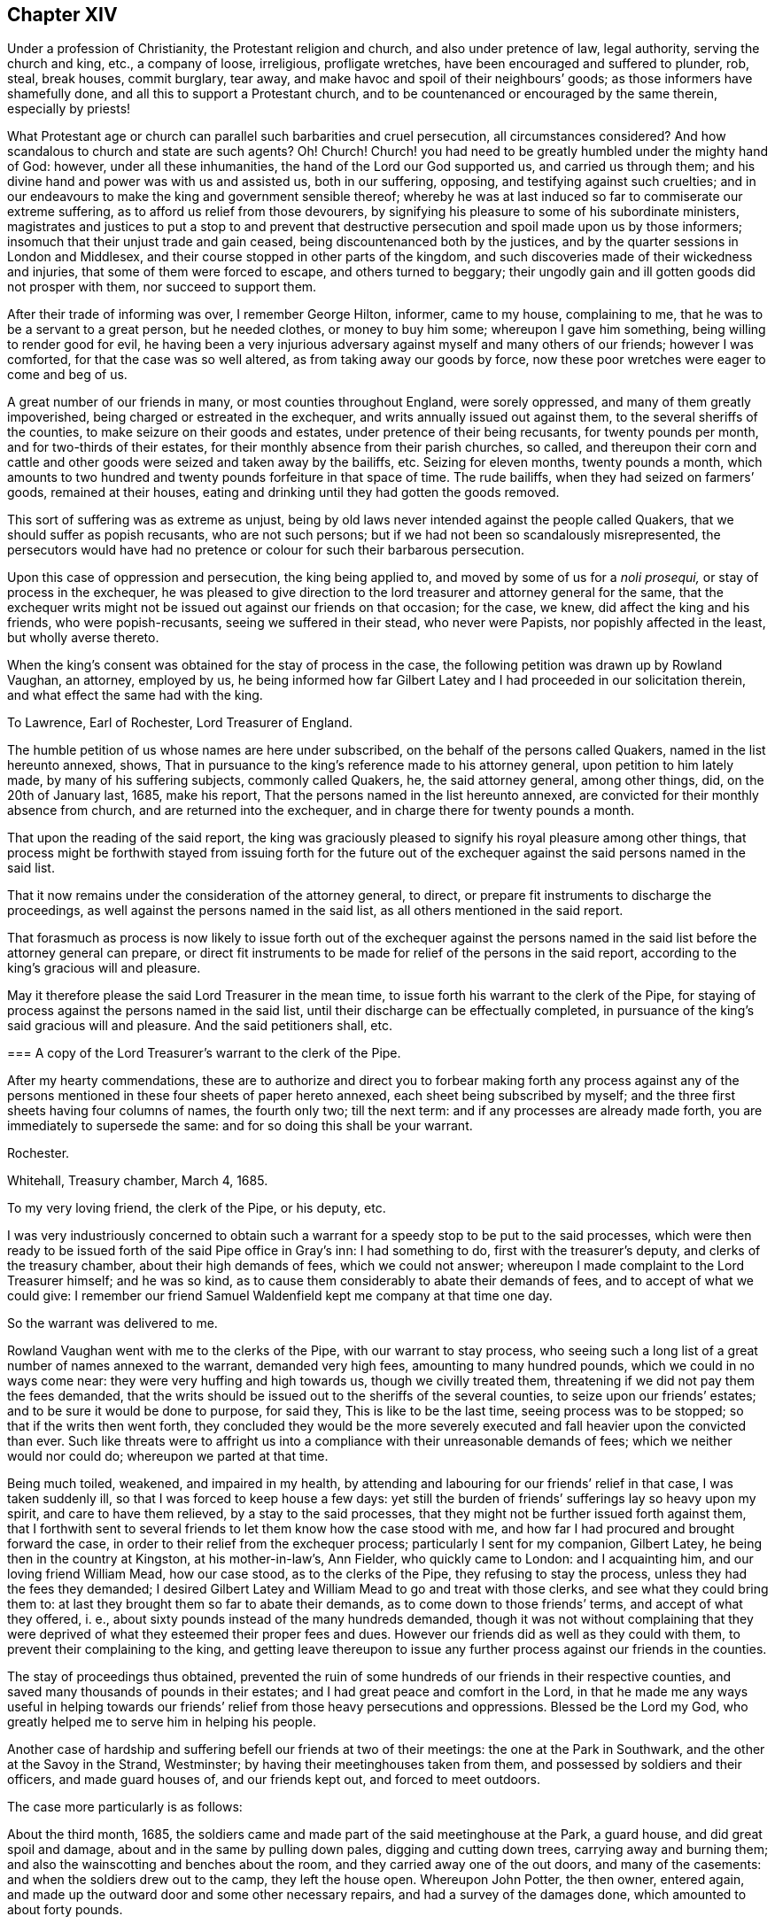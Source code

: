 == Chapter XIV

Under a profession of Christianity, the Protestant religion and church,
and also under pretence of law, legal authority, serving the church and king, etc.,
a company of loose, irreligious, profligate wretches,
have been encouraged and suffered to plunder, rob, steal, break houses, commit burglary,
tear away, and make havoc and spoil of their neighbours`' goods;
as those informers have shamefully done, and all this to support a Protestant church,
and to be countenanced or encouraged by the same therein, especially by priests!

What Protestant age or church can parallel such barbarities and cruel persecution,
all circumstances considered?
And how scandalous to church and state are such agents?
Oh!
Church!
Church! you had need to be greatly humbled under the mighty hand of God: however,
under all these inhumanities, the hand of the Lord our God supported us,
and carried us through them; and his divine hand and power was with us and assisted us,
both in our suffering, opposing, and testifying against such cruelties;
and in our endeavours to make the king and government sensible thereof;
whereby he was at last induced so far to commiserate our extreme suffering,
as to afford us relief from those devourers,
by signifying his pleasure to some of his subordinate ministers,
magistrates and justices to put a stop to and prevent that destructive
persecution and spoil made upon us by those informers;
insomuch that their unjust trade and gain ceased,
being discountenanced both by the justices,
and by the quarter sessions in London and Middlesex,
and their course stopped in other parts of the kingdom,
and such discoveries made of their wickedness and injuries,
that some of them were forced to escape, and others turned to beggary;
their ungodly gain and ill gotten goods did not prosper with them,
nor succeed to support them.

After their trade of informing was over, I remember George Hilton, informer,
came to my house, complaining to me, that he was to be a servant to a great person,
but he needed clothes, or money to buy him some; whereupon I gave him something,
being willing to render good for evil,
he having been a very injurious adversary against myself and many others of our friends;
however I was comforted, for that the case was so well altered,
as from taking away our goods by force,
now these poor wretches were eager to come and beg of us.

A great number of our friends in many, or most counties throughout England,
were sorely oppressed, and many of them greatly impoverished,
being charged or estreated in the exchequer, and writs annually issued out against them,
to the several sheriffs of the counties, to make seizure on their goods and estates,
under pretence of their being recusants, for twenty pounds per month,
and for two-thirds of their estates,
for their monthly absence from their parish churches, so called,
and thereupon their corn and cattle and other goods
were seized and taken away by the bailiffs, etc.
Seizing for eleven months, twenty pounds a month,
which amounts to two hundred and twenty pounds forfeiture in that space of time.
The rude bailiffs, when they had seized on farmers`' goods, remained at their houses,
eating and drinking until they had gotten the goods removed.

This sort of suffering was as extreme as unjust,
being by old laws never intended against the people called Quakers,
that we should suffer as popish recusants, who are not such persons;
but if we had not been so scandalously misrepresented,
the persecutors would have had no pretence or colour for such their barbarous persecution.

Upon this case of oppression and persecution, the king being applied to,
and moved by some of us for a _noli prosequi,_ or stay of process in the exchequer,
he was pleased to give direction to the lord treasurer and attorney general for the same,
that the exchequer writs might not be issued out against our friends on that occasion;
for the case, we knew, did affect the king and his friends, who were popish-recusants,
seeing we suffered in their stead, who never were Papists,
nor popishly affected in the least, but wholly averse thereto.

When the king`'s consent was obtained for the stay of process in the case,
the following petition was drawn up by Rowland Vaughan, an attorney, employed by us,
he being informed how far Gilbert Latey and I had proceeded in our solicitation therein,
and what effect the same had with the king.

[.embedded-content-document.address]
--

[.letter-heading]
To Lawrence, Earl of Rochester, Lord Treasurer of England.

The humble petition of us whose names are here under subscribed,
on the behalf of the persons called Quakers, named in the list hereunto annexed, shows,
That in pursuance to the king`'s reference made to his attorney general,
upon petition to him lately made, by many of his suffering subjects,
commonly called Quakers, he, the said attorney general, among other things, did,
on the 20th of January last, 1685, make his report,
That the persons named in the list hereunto annexed,
are convicted for their monthly absence from church, and are returned into the exchequer,
and in charge there for twenty pounds a month.

That upon the reading of the said report,
the king was graciously pleased to signify his royal pleasure among other things,
that process might be forthwith stayed from issuing forth for the future
out of the exchequer against the said persons named in the said list.

That it now remains under the consideration of the attorney general, to direct,
or prepare fit instruments to discharge the proceedings,
as well against the persons named in the said list,
as all others mentioned in the said report.

That forasmuch as process is now likely to issue forth out of the exchequer against
the persons named in the said list before the attorney general can prepare,
or direct fit instruments to be made for relief of the persons in the said report,
according to the king`'s gracious will and pleasure.

May it therefore please the said Lord Treasurer in the mean time,
to issue forth his warrant to the clerk of the Pipe,
for staying of process against the persons named in the said list,
until their discharge can be effectually completed,
in pursuance of the king`'s said gracious will and pleasure.
And the said petitioners shall, etc.

--

[.embedded-content-document.legal]
--

[.blurb]
=== A copy of the Lord Treasurer`'s warrant to the clerk of the Pipe.

After my hearty commendations,
these are to authorize and direct you to forbear making forth any process against
any of the persons mentioned in these four sheets of paper hereto annexed,
each sheet being subscribed by myself;
and the three first sheets having four columns of names, the fourth only two;
till the next term: and if any processes are already made forth,
you are immediately to supersede the same: and for so doing this shall be your warrant.

[.signed-section-context-close]
Rochester.

[.signed-section-context-close]
Whitehall, Treasury chamber, March 4, 1685.

[.postscript]
====

To my very loving friend, the clerk of the Pipe, or his deputy, etc.

====

--

I was very industriously concerned to obtain such a warrant
for a speedy stop to be put to the said processes,
which were then ready to be issued forth of the said Pipe office in Gray`'s inn:
I had something to do, first with the treasurer`'s deputy,
and clerks of the treasury chamber, about their high demands of fees,
which we could not answer; whereupon I made complaint to the Lord Treasurer himself;
and he was so kind, as to cause them considerably to abate their demands of fees,
and to accept of what we could give:
I remember our friend Samuel Waldenfield kept me company at that time one day.

So the warrant was delivered to me.

Rowland Vaughan went with me to the clerks of the Pipe, with our warrant to stay process,
who seeing such a long list of a great number of names annexed to the warrant,
demanded very high fees, amounting to many hundred pounds,
which we could in no ways come near: they were very huffing and high towards us,
though we civilly treated them, threatening if we did not pay them the fees demanded,
that the writs should be issued out to the sheriffs of the several counties,
to seize upon our friends`' estates; and to be sure it would be done to purpose,
for said they, This is like to be the last time, seeing process was to be stopped;
so that if the writs then went forth,
they concluded they would be the more severely executed
and fall heavier upon the convicted than ever.
Such like threats were to affright us into a compliance
with their unreasonable demands of fees;
which we neither would nor could do; whereupon we parted at that time.

Being much toiled, weakened, and impaired in my health,
by attending and labouring for our friends`' relief in that case,
I was taken suddenly ill, so that I was forced to keep house a few days:
yet still the burden of friends`' sufferings lay so heavy upon my spirit,
and care to have them relieved, by a stay to the said processes,
that they might not be further issued forth against them,
that I forthwith sent to several friends to let them know how the case stood with me,
and how far I had procured and brought forward the case,
in order to their relief from the exchequer process;
particularly I sent for my companion, Gilbert Latey,
he being then in the country at Kingston, at his mother-in-law`'s, Ann Fielder,
who quickly came to London: and I acquainting him, and our loving friend William Mead,
how our case stood, as to the clerks of the Pipe, they refusing to stay the process,
unless they had the fees they demanded;
I desired Gilbert Latey and William Mead to go and treat with those clerks,
and see what they could bring them to:
at last they brought them so far to abate their demands,
as to come down to those friends`' terms, and accept of what they offered, i. e.,
about sixty pounds instead of the many hundreds demanded,
though it was not without complaining that they were deprived
of what they esteemed their proper fees and dues.
However our friends did as well as they could with them,
to prevent their complaining to the king,
and getting leave thereupon to issue any further
process against our friends in the counties.

The stay of proceedings thus obtained,
prevented the ruin of some hundreds of our friends in their respective counties,
and saved many thousands of pounds in their estates;
and I had great peace and comfort in the Lord,
in that he made me any ways useful in helping towards our
friends`' relief from those heavy persecutions and oppressions.
Blessed be the Lord my God, who greatly helped me to serve him in helping his people.

Another case of hardship and suffering befell our friends at two of their meetings:
the one at the Park in Southwark, and the other at the Savoy in the Strand, Westminster;
by having their meetinghouses taken from them,
and possessed by soldiers and their officers, and made guard houses of,
and our friends kept out, and forced to meet outdoors.

[.offset]
The case more particularly is as follows:

About the third month, 1685,
the soldiers came and made part of the said meetinghouse at the Park, a guard house,
and did great spoil and damage, about and in the same by pulling down pales,
digging and cutting down trees, carrying away and burning them;
and also the wainscotting and benches about the room,
and they carried away one of the out doors, and many of the casements:
and when the soldiers drew out to the camp, they left the house open.
Whereupon John Potter, the then owner, entered again,
and made up the outward door and some other necessary repairs,
and had a survey of the damages done, which amounted to about forty pounds.

The soldiers returning from the camp, again possessed themselves of the place,
and kept their guard therein for some time, in manner following: on the 22nd of October,
1686, a quarter-master belonging to Col.
Hayle`'s regiment, came to the chambers of the said John Potter`'s tenants,
and demanded entrance, which being denied, the quartermaster, with the help of soldiers,
broke in, handed away their goods, and turned out three aged women to another house.
When they had taken possession of our said meetinghouse and rooms below,
they pulled down the galleries, and made a brick wall cross the lower room,
with many other alterations,
as if they intended to have the sole and perpetual possession to themselves,
having made a sort of a place for prayers, or a mass house, in one end,
enclosed from the rest by the said partition wall; notwithstanding the said John Potter,
the owner,
showed his lease and title to the premises several times to the Colonel and his quarter-master;
by which they understanding his right and title, the Colonel asked him if he would sell,
and what he would have for it?
But that he could not yield to,
knowing what other use the lease was intended and used for;
the low room being our meeting place,
he could not in good conscience shut his friends out of the same.

But being by force kept out of our meetinghouse and property, as before related;
we had no other way to have the same restored, but by application to the king,
and also for our meeting place at the Savoy in the Strand.
Whereupon my friend Gilbert Latey and I were desired to attend the king;
to which we gave up, I being prepared to vindicate our property,
especially in our meetinghouse at Park aforesaid.
When we had sent notice to the king of our desire to attend him in this case,
and that he would please to appoint the time, he granted our request therein.

On the 1st of the tenth month, 1686, in the morning,
Gilbert Latey and myself went to Whitehall, and in a lower room of the closet-keeper`'s,
waited some time.
When we had sent up word to the king of our waiting for admittance, after some time,
he came down to us, and the said Col. Hayles only with him.

After I had opened our case to him,
how our said meetinghouse at Park was detained from us,
I found that he had been misinformed and prepossessed;
as if that meetinghouse and others were forfeited to him on the conventicle act.
I presently showed him the mistake, for by that act the owner`'s houses,
where meetings were held, were not forfeit, but they fineable; the penalty was fines,
not forfeiture of houses; and yet, as I told him,
I hoped he would not take advantage against us upon that act,
seeing he had intimated that his opinion was for liberty of conscience, from persecution.

He further alleged that John Potter had given his
consent to part with the said house for a compensation;
as also the Colonel affirmed,
having given the king the notes he had taken out of John`'s lease,
showing the conveyance of the title from one to another,
till it was settled on John Potter.
But the king told me, as the Colonel had informed him,
that since John had assented to part with the said meetinghouse for a compensation,
we had had a meeting about it, and that our friends had persuaded John not to sell it.

To all which I gave answer.
That John Potter never appeared of that mind to us, as to sell it,^
footnote:[John Potter fully cleared himself thereof to friends`' satisfaction.]
and that it is really a property, etc.
I further told him that several of our meetinghouses in London were seized,
and the broad arrow set upon the doors, pretendedly for the king,
in the reign of king Charles the second,
and particularly our meetinghouse at Gracechurch street;
where the mayor encouraged a priest of the church of England to read their mass,
or liturgy, and to preach; which was such a wonder,
that a priest should come and read common prayer, and preach in a Quakers`' meeting,
that people did numerously gather and crowd into and about the meeting;
and afterward at another meeting,
the priest came to be so affrighted with their crowding and noise, that he got away,
and forbore coming again to read and preach in our meetinghouse.

The king smiled at my mentioning their mass,
because I presume he understood that the book of common
prayer was much of it taken out of his mass book.

Having taken notes out of our friends`' lease of the said meetinghouse at Park,
I demonstrated the title and pleaded the property against the said Col.
Hayles`' pretensions or claim to it.

After pretty much discourse upon this matter, the king several times gave this answer,
"`I am resolved to invade no man`'s property or conscience.`"
And he told us he would look further into the title and inform himself,
but that at present he could not Spare the place, because of his guards.

Our friend Gilbert Latey being with me, spoke also to the king,
about the Savoy meetinghouse;
our friends being there kept out in a cold yard for many weeks, by the guards.
Whereupon Gilbert requested the king to grant our
friends their liberty to meet twice a week,
it being winter time, and hard for ancient people to stand abroad in the cold.
The king did not refuse his request, but was pleased to delay it for a time,
for further consideration.

However our endeavours in God`'s power and counsel, took such effect upon the king,
that in a few weeks after he caused both our meetinghouses, at Park and Savoy,
to be restored to us.

Before we parted from the king that time,
I mentioned to him our friends`' great sufferings in Nottinghamshire and Leicestershire,
by Smith the informer, and two or three petty justices, that took his part;
and I entreated two or three lines from the Lord Sunderland, to the Duke of Newcastle,
to put a stop to the said informer`'s proceedings.
The king freely granted my request,
and two or three times promised to speak to the Lord Sunderland,
to write to the Duke of Newcastle for the same purpose.
After which, one of the lords of the council, at my desire,
undertook to procure a letter forthwith from the Earl of Sunderland,
pursuant to the king`'s promise before mentioned.
Our friends and John Edge also, were concerned to attend the result thereof;
so that through the power and help of the Lord our God, in our endeavours,
a general stop to those persecuting devourers, the informers, was obtained,
to the great comfort and relief of our suffering friends throughout the nation.
I was greatly comforted in serving them to the utmost of my ability, for their relief,
when the Lord opened a way for such endeavours, and I had great peace therein.
And though I was often much wearied, and some times weakened, as to the outward man,
yet the Lord revived my spirit and renewed my strength,
and gave me suitable arguments to plead in that service, to authority.
In all which, I humbly confess and praise his divine power and goodness;
glory to his name forever.

Being tenderly concerned to visit the king,
in order to encourage that good work he had begun and declared for,
in respect to liberty of conscience, in matters of religious worship,
and to intimate the good effects of his declaration for that intent towards dissenters;
as well as to acquaint him with some information I had from Leeds, in Yorkshire,
of sufferings remaining upon some of our friends there,
Gilbert Latey and I had admittance into the king`'s presence,
on the 14th of the tenth month, 1687, at Whitehall.
The king appeared glad to see us, and the substance of our discourse was as follows:

[.discourse-part]
_George Whitehead:_ We are glad to see the king,
and heartily wish him health and happiness, and a happy and prosperous reign,
and that his government may be easy to him in all respects, that is,
to himself and the people.

[.discourse-part]
_King:_ I thank you; and for your parts, I believe well of you and your friends;
and that you do wish me well.

[.discourse-part]
_George Whitehead:_ I desired to attend the king some time since,
but a long journey this summer, into the north parts of England, and some sickness since,
prevented.
We have daily cause to bless God for the mercy we enjoy under the king,
as being made instrumental in the hand of God therein,
and daily to pray for the king`'s preservation.

In this late journey I have been as far as Cumberland,
and other parts of the north of England,
and find the good effects of the king`'s declaration for liberty of conscience,
and how well it is resented by all good people, by all who are sober,
moderate and rational.

[.discourse-part]
_King:_ It is well resented by all good Christians I am sure.

[.discourse-part]
_George Whitehead:_ I find that persons of understanding and quality,
do commend the king`'s prudence and conduct therein.
And many innocent families,
who have been sorely distressed by the persecutions
and hardships they have long been under,
have received such relief through the king`'s clemency and declaration,
that they find cause daily to pray for the king,
and to him may justly apply the words of that just man Job, in this case,
respecting the justness of his proceeding, "`You have broken the jaws of the wicked,
and delivered the prey out of his teeth.`"
"`And the blessing of them that were ready to perish under their hardships,
came upon me.`"
And further, that by your declaration for liberty of conscience,
you have yielded submission to the great God and given to him his due therein, namely,
that God may rule and bear sway in men`'s consciences,
whose sovereign right it is to rule therein; "`And when the Lord reigns,
let the earth rejoice;
and when the evil beasts of prey are made to cease out of the land,
the earth shall yield her increase; according as God`'s holy prophets have testified.`"

[.discourse-part]
_King:_ It is very true.

[.discourse-part]
_George Whitehead:_ Let liberty of conscience, as declared or promised,
be vindicated or maintained, and the good effects thereof will appear more and more.

[.discourse-part]
_King:_ I am resolved to maintain it as long as I live,
and make it as firm as a magna charta, and more firm if possible,
that it may remain for the benefit of future ages,
and that posterity may not have cause to alter it.

[.discourse-part]
_George Whitehead:_ Whensoever the king shall please to call a Parliament,
we do heartily wish it may be such as may concur with the king`'s clemency,
according to his declaration, for liberty of conscience, and confirm it by a law;^
footnote:[This was on occasion of something spoken by the king,
in a former discourse to the same purpose.]
and for our parts, I hope we shall contribute our endeavours,
so far as argument and reason will go, or may prevail, to persuade them to confirm it,
and give it the sanction of law, and repeal those penal, persecuting laws,
which are against that liberty.

[.small-break]
'''

+++[+++Those persecuting laws, as the conventicle acts and others,
being to force persons by penalties, contrary to their consciences,
belief and persuasions, even in point of worship,
consequently tend to make them hypocrites towards Almighty God,
which no sincere soul can yield to.]

[.discourse-part]
_King:_ You have a right to election of members of Parliament:
I would have your friends to have a care that they do not give
their voices for such that are against liberty of conscience.

[.discourse-part]
_George Whitehead:_ It concerns us all to have a care of that;
it is certain there can be no free Parliament upon a general and free election,
while the oaths of supremacy and allegiance, and tests requiring a conformity,
are made the qualifications of all members of Parliament;
for such qualifications admit none to be members of Parliament,
but such as are strict churchmen for conformity.
Whereas a mixed,
or more equally chosen Parliament is most likely to consider all interests,
and to establish liberty of conscience, which those penal, persecuting laws allow not.

[.discourse-part]
_King:_ Those laws and qualifications are against property, and destructive to it.
+++[+++With other words full and explanatory of his mind, to the same effect,
not so clearly remembered,
but generally importing those limitations to be also against
the king`'s interest and prerogative of the crown,
as well as against the people`'s property.]

[.discourse-part]
_George Whitehead:_ By a mixed Parliament,
I meant consisting of dissenters and of such churchmen as are against persecution,
as the grand jury at Hertford court session,
who stopped all the presentments against dissenters for twenty pounds a month,
some time before the king`'s declaration for liberty of conscience came forth.
This mixed grand jury appeared a fit example, as I thought,
in this case relating to a free Parliament.

[.discourse-part]
_King:_ You know when I was Duke of York, how envious many were against me,
and how monstrously they pictured me in their pamphlets,
to render me odious to the nation, and what a dangerous successor I should be.
But in point of Christianity, I freely forgive them all.

[.discourse-part]
_George Whitehead:_ That is a great point of Christianity and charity indeed,
freely to forgive injuries, and is generous and noble;
and I am truly glad to hear so much from the king.
It is true, the Duke of York was such a formidable person in the thoughts of many,
that they greatly feared and were jealous of of his succeeding:
but now since come to the crown,
he has given such open demonstration of his clemency and good will to the people,
as has convinced many of their mistake therein,
and given them cause to lay aside their former fears and jealousies of that kind.

[.discourse-part]
_King:_ I was always of the same judgment for liberty of conscience,
that now I have declared publicly.
I remember about twenty years ago, or above, I was at Tunbridge,
though I never drank the waters; there was one Owen, John Owen, a dissenter,^
footnote:[Dr. Owen.]
who had a mind to speak with me, but was,
or seemed something bashful or fearful of coming to me,
until some acquainted me therewith;
and then I gave him liberty to come and speak with me, and told him my opinion,
that it was for liberty of conscience, as I have now declared.

[.discourse-part]
_George Whitehead:_ I heard as much a great while ago, from Edmund Waller, esq.,
who is lately dead; he signified to the same purpose,
concerning the Duke of York`'s being of that opinion for liberty of conscience,
long since.

[.discourse-part]
_Gilbert latey:_ That which the king has signified secretly, he has now declared openly,
to the comforting the hearts of many thousands,
who truly bless God for the king`'s kindnesses,
and return hearty thanks to the king for the same;
and for all the kindnesses you have shown to us the Lord reward you,
and return you a thousand fold into your own bosom.

[.discourse-part]
_King:_ I thank you heartily.

[.discourse-part]
_Gilbert Latey:_ We remember when we were at Windsor to attend the late king,
which was a time of great persecution,
when we were likely to be torn to pieces by our persecutors, how kind you were to us;
and we can truly say we were not easy in our minds till we had seen the king`'s face,
that we might acknowledge the kindnesses we have formerly received from him.
And further, I remember when we were last with the king,
as I am not willing to approach the king`'s presence often,
being afraid to appear too troublesome, I made it my request,
that our poor friends at Kingston might enjoy their meetinghouse again,
which they had been long kept out of, and were forced to stand in the street.
And likewise, that the king would allow us again to meet in our meetinghouse at Savoy,
where I live.
Whereupon the king was pleased to promise us, that he would speak to sir Edward Evelin,
then mayor of Kingston, that our friends should have their meetinghouse again;
which accordingly was granted them.
And the king has also been lately pleased to give
us possession of our meetinghouse at Savoy:
I do therefore for myself, and in behalf of the rest of our friends at Westminster,
return the king our humble and hearty acknowledgment and thanks for the same.

[.discourse-part]
_George Whitehead:_ I have one particular case from Leeds in Yorkshire,
which our friends desired me to acquaint the king with; and that is,
the magistrates of Leeds, in the late persecutions,
have been more severe to our friends there, than in all the county of York besides.
At Leeds they have not only imprisoned them and endeavoured
to banish them out of the land,
having prosecuted them in order to banishment,
on the statute of the 13th and 14th of the late king,
which extends to imprisonment and transportation,
but also they have taken away their goods for their religious meetings,
and do still keep the goods of one person or more unsold,
and refuse to restore the goods to the respective owner or owners,
when desired by our friends concerned.
Wherefore we entreat the king to speak to the Lord President,
to write two or three lines to the mayor and aldermen of Leeds,
to cause them to restore the goods to the respective owners.
+++[+++And thereupon George Whitehead delivered the case in writing to the king.]

[.discourse-part]
_King:_ I will do it; I will speak to my Lord Sunderland to write as you desire.

[.small-break]
'''

+++[+++Which accordingly he did,
and an order was the next day taken out for restitution of the said goods.]

[.discourse-part]
_George Whitehead:_ We thankfully acknowledge the king`'s kindness in this case also.

[.discourse-part]
_Gilbert Latey:_ We pray God reward the king into his bosom,
for all his favours and kindnesses, and grant him, if it be His will,
long life and a happy reign here, and a crown of immortal glory hereafter.

[.discourse-part]
_George Whitehead:_ We sincerely desire it.

[.discourse-part]
_King:_ I thank you heartily.

[.small-break]
'''

[.offset]
A copy of the said order follows:

[.embedded-content-document.legal]
--

[.signed-section-context-open]
Whitehall, December 14th, 1687.

[.salutation]
Gentlemen,

The king being informed that some goods belonging
to John Wales and other Quakers of Leeds,
which were seized and taken from them, upon the account of their religious worship,
do remain unsold, in the hands of John Tood,
who was constable at the time of the seizure, or in the hands of some other persons;
and his majesty`'s intention being,
that all his subjects shall receive the full benefit
of his declaration for liberty of conscience,
his majesty commands me to signify his pleasure to you,
that you cause the goods belonging to the said John Wales,
and all other Quakers of Leeds,
which were heretofore seized upon the account of religious worship, and are unsold,
in whose hands soever they remain, to be forthwith restored to the respective owners,
without any charge.
I am, gentlemen, your affectionate friend and servant,

[.signed-section-signature]
Sunderland, P.

[.signed-section-context-close]
Superscription,--For Mr. Mayor and the Aldermen of Leeds, in the county of York.

--

Finding it our Christian duty to be industrious in our solicitations
for our conscientious and religious liberty,
and for the ease and relief of our friends from their great hardships, under long,
severe persecutions for the same, when the Lord our God had made way for it,
and opened a door for access to the king and the government,
and inclined his and their hearts to hear and understand our grievances,
we were the more obliged to lay hold of God`'s providence therein,
and to make the best improvement thereof we could, with his assistance,
which he graciously and freely afforded us, who laboured in that service.

And as the king granted our friends relief and liberty from their cruel persecutions,
imprisonments, fines, forfeitures, seizures, and spoil, etc., we could do no less,
in point of civility and gratitude, than return him our own,
and our friends`' hearty thanks.
And also as Christians, pray for him and all in authority; for if as Christians,
we are required to love and pray for our enemies and persecutors,
much more are we obliged to do so for our friends,
and such who show kindness and compassion towards us,
when under persecutions and afflictions.

Some of the principal passages in king James`'s declaration
to all his loving subjects for liberty of conscience:
given at his court at Whitehall, the 4th day of April, 1687,
in the third year of his reign:

[quote]
____
It having pleased Almighty God,
not only to bring us to the imperial crown of these kingdoms,
through the greatest difficulties, but to preserve us by a more than ordinary providence,
upon the throne of our royal ancestors; there is nothing now that we so earnestly desire,
as to establish our government on such a foundation as may make our subjects happy,
and unite them to us, by inclination as well as duty;
which we think can be done by no means so effectually,
as by granting to them the free exercise of their religion for the time to come; and add,
that to the perfect enjoyment of their property,
which has never been in any case invaded by us, since our coming to the crown:
which being the two things men value most, shall ever be preserved in these kingdoms,
during our reign over them, as the truest methods of their peace and our glory.

We cannot but heartily wish, as it will easily be believed,
that all the people of our dominions were members of the Catholic church;
yet we humbly thank Almighty God it is, and has of long time been,
our constant sense and opinion, which upon many occasions we have declared,
that conscience ought not to be constrained,
nor people forced in matters of mere religion:
it has ever been directly contrary to our inclination;
as we think it is to the interest of government, which it destroys by spoiling trade,
depopulating countries, and discouraging strangers; and finally,
that it never obtained the end for which it was employed.

And in this we are the more confirmed,
by the reflections we have made upon the conduct of the four last reigns:
for after all the frequent and pressing endeavours that were used in each of them,
to reduce this kingdom to an exact conformity in religion,
it is visible the success has not answered the design,
and that the difficulty is invincible.
We therefore out of our princely care and affection unto all our loving subjects,
that they may live at ease and quiet, and for the increase of trade,
and encouragement of strangers, have thought fit, by virtue of our royal prerogative,
to issue forth this our declaration of indulgence,
making no doubt of the concurrence of our two houses of Parliament,
when we shall think it convenient for them to meet.

In the first place we do declare, that we will protect and maintain our archbishops,
bishops and clergy, and all other our subjects of the church of England,
in the free exercise of their religion, as by law established,
and in the quiet and full enjoyment of all their possessions,
without any molestation or disturbance whatsoever.
And that all, and all manner of penal laws, in matters ecclesiastical,
for not coming to church, or for any other non-conformity to the religion established,
be immediately suspended, etc.

And to the end that by the liberty hereby granted,
the peace and security of our government, in the practice thereof, may not be endangered,
we have thought fit, and do hereby straitly charge and command all our loving subjects,
that as we do freely give them leave to meet and serve God after their own way and manner,
be it in private houses, or places purposely hired or built for that use,
so that they take a special care that nothing be preached or taught among them that
may any ways tend to alienate the hearts of our people from us or our government:
and that their meetings and assemblies be peaceably, openly, and publicly held;
and all persons freely admitted to them.
And that they do signify and make known to some one
or more of the next justices of the peace,
what place or places they set apart for those uses.

And that all our subjects may enjoy such their religious assemblies,
with greater assurance and protection, we have thought it requisite,
and do hereby command, that no disturbance of any kind, be made, or given unto them,
under pain of our displeasure, and to be proceeded against with the utmost severity,
etc.
____

With much more in the said declaration, respecting liberty of conscience,
from certain oaths, pains, penalties, forfeitures, and disabilities, etc.
In conclusion, the king thus declared:

[quote]
____

And although the freedom and assurance we have hereby given,
in relation to religion and property,
might be sufficient to remove from the minds of our loving subjects,
all fears and jealousies in relation to either,
yet we have thought fit further to declare,
that we will maintain them in all their properties and possessions,
as well of church and abbey lands,
as in any other their lands and properties whatsoever.
____

Considering the difficult circumstances the king was under,
being reputed of the Roman Catholic church, so called, or declared Papist,
his declaration for liberty of conscience,
so contrary to the religion and practice of that persecuting church,
was the more remarkable;
and it appeared that the Lord had opened his understanding therein,
above the priests and others of that religion and church,
whose principle and practice and chief support, are coercion, force and persecution,
about matters of religion and conscience;
contrary to the said declaration for liberty of conscience,
which in itself appears both rational, prudent and politic.

[.numbered-group]
====

[.numbered]
1+++.+++ Respecting those of his own communion for their liberty;
yet there appeared to be also a conscience on his part in the case;
especially seeing he so solemnly declared,
That for a long time it had been his sense and opinion,
that conscience ought not to be constrained,
nor people forced in matters of mere religion.

[.numbered]
2+++.+++ Respecting his promise to the bishops and clergy of the church of England,
he seemed therein cautious and politic,
to quiet and put them out of their fears of losing their great revenues, tithes,
oblations and obventions, etc.
As also to quiet the great and rich men concerned in abbey lands, impropriate tithes,
and great revenues thereby, etc.

[.numbered]
3+++.+++ As for us the people commonly called Quakers, and our ministers,
having no such revenues as tithes, hire, or wages for preaching, to lose,
our gospel being free, we were not so afraid of popery or a popish prince and clergy,
as those who enjoy those great revenues which the popish church and priesthood claim,
and would gladly come into and possess.

[.numbered]
4+++.+++ The king having often seriously declared liberty of conscience,
as from force and persecution, to be his principle and persuasion,
and we who had long deeply suffered, partaking thereof,
especially in the latter part of his reign,
had great reason to be the more easy and thankful,
that we had some relief from those extreme persecutions
and hardships we had long suffered under.

[.numbered]
5+++.+++ Howbeit,
the king`'s aforesaid declaration not having the sanction of an act of Parliament,
for the confirmation and continuance thereof,
we did not think our liberty secured to us thereby,
any more than it was under the reign of his brother, king Charles the second,
but uncertain and precarious, as it was before,
when we had only that king`'s specious promises and declarations,
which lasted but a little while, and were soon made void by the Parliament and himself,
and many persecutors let loose upon us again,
because the liberty granted was not passed into a law.

[.numbered]
6+++.+++ Lastly; as to king James the second`'s abdication or removal from the throne,
upon the revolution, it is not my business or concern,
to treat of the particular causes or occasions thereof;
they are matters of state and government.

====

Although the liberty of conscience declared and allowed by him to us,
and other dissenters, whereby we all had relief, was envied by our persecutors, priests,
and others, yet that could not be the cause of his abdication,
so as to move divine providence thereto,
or cause his armies to be dispirited or discouraged from defending and supporting him;
for he thought himself safe both with dissenters, in allowing them their liberties,
and with the church of England,
by their professed doctrine of passive obedience and non-resistance;
and especially safe with the Quakers by their passiveness
and non-resistance under their manifold sufferings and persecutions;
and their being principled not to revenge, fight, kill, or destroy men`'s lives.

What then moved divine providence to give such an invisible stroke upon his army,
so as they could not stand to support him?
Not the lenity, indulgence, or kindness of the prince to his conscientious,
dissenting subjects, but some other cause, best known to the Divine Majesty,
the Searcher of hearts, by whom both the intentions and designs of men and princes,
as well as their actions, are foreseen and known;
who by His power and spirit can move upon the waters, even upon the spirits of men,
nations and kingdoms, to cause what overturnings and revolutions he pleases.
For it is certain, the Most High rules in and over the kingdoms of men,
and he gives them to whomsoever, and for what causes he pleases; Dan. 4:17,25,32,35.

Glory to the Most High, the great Emperor over the world, who has hitherto helped us,
preserved his peculiar people, and defended them through many storms and tempests,
and divided the sea, the many waters and floods,
for his redeemed to pass through towards their everlasting
inheritance and rest in his kingdom of glory and triumph:
glory, glory forever.
